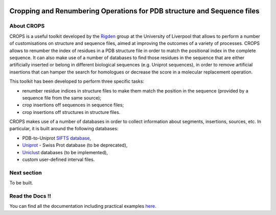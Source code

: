 .. image:: docs/_static/logo_crops_clipart.svg
   :width: 100%
   :align: center

************************************************************************
Cropping and Renumbering Operations for PDB structure and Sequence files
************************************************************************

.. image:: https://readthedocs.org/projects/crops/badge/?version=latest
   :target: http://crops.readthedocs.io/en/latest/?badge=latest
   :alt: Documentation Status

.. image:: https://travis-ci.com/rigdenlab/CROPS.svg?branch=master
   :target: https://travis-ci.com/rigdenlab/CROPS
   :alt: CI Status

.. image:: https://codecov.io/gh/rigdenlab/CROPS/branch/master/graph/badge.svg
  :target: https://codecov.io/gh/rigdenlab/CROPS

About CROPS
+++++++++++

CROPS is a useful toolkit developed by the `Rigden <https://github.com/rigdenlab>`_ group at the University of Liverpool that allows to perform a number of customisations on structure and sequence files, aimed at improving the outcomes of a variety of processes. CROPS allows to renumber the index of residues in a PDB structure file in order to match the positional index in the complete sequence. It can also make use of a number of databases to find those residues in the sequence that are either artificially inserted or belong in different biological sequences (e.g. Uniprot sequences), in order to remove artificial insertions that can hamper the search for homologues or decrease the score in a molecular replacement operation. 

This toolkit has been developed to perform three specific tasks:

* renumber residue indices in structure files to make them match the position in the sequence (provided by a sequence file from the same source);
* crop insertions off sequences in sequence files;
* crop insertions off structures in structure files.

CROPS makes use of a number of databases in order to collect information about segments, insertions, sources, etc. In particular, it is built around the following databases:

* PDB-to-Uniprot `SIFTS database <https://www.ebi.ac.uk/pdbe/docs/sifts/quick.html>`_,
* `Uniprot <https://www.uniprot.org/downloads>`_ - Swiss Prot database (to be deprecated),
* `Uniclust <https://uniclust.mmseqs.com/>`_ databases (to be implemented),
* custom user-defined interval files.

Next section
++++++++++++

To be built.

Read the Docs !!
++++++++++++++++

You can find all the documentation including practical examples `here <https://crops.readthedocs.io/en/latest/>`_.
